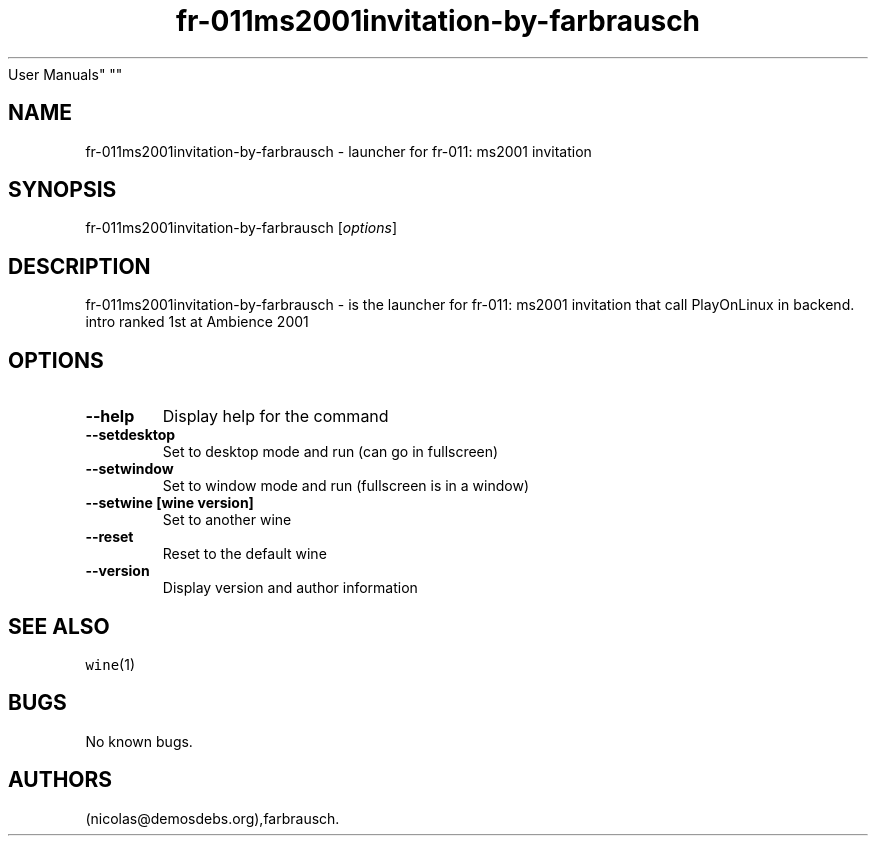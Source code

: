 .\" Automatically generated by Pandoc 2.5
.\"
.TH "fr\-011ms2001invitation\-by\-farbrausch" "6" "2016\-01\-17" "fr\-011: ms2001 invitation
User Manuals" ""
.hy
.SH NAME
.PP
fr\-011ms2001invitation\-by\-farbrausch \- launcher for fr\-011: ms2001
invitation
.SH SYNOPSIS
.PP
fr\-011ms2001invitation\-by\-farbrausch [\f[I]options\f[R]]
.SH DESCRIPTION
.PP
fr\-011ms2001invitation\-by\-farbrausch \- is the launcher for fr\-011:
ms2001 invitation that call PlayOnLinux in backend.
intro ranked 1st at Ambience 2001
.SH OPTIONS
.TP
.B \-\-help
Display help for the command
.TP
.B \-\-setdesktop
Set to desktop mode and run (can go in fullscreen)
.TP
.B \-\-setwindow
Set to window mode and run (fullscreen is in a window)
.TP
.B \-\-setwine [wine version]
Set to another wine
.TP
.B \-\-reset
Reset to the default wine
.TP
.B \-\-version
Display version and author information
.SH SEE ALSO
.PP
\f[C]wine\f[R](1)
.SH BUGS
.PP
No known bugs.
.SH AUTHORS
(nicolas\[at]demosdebs.org),farbrausch.
